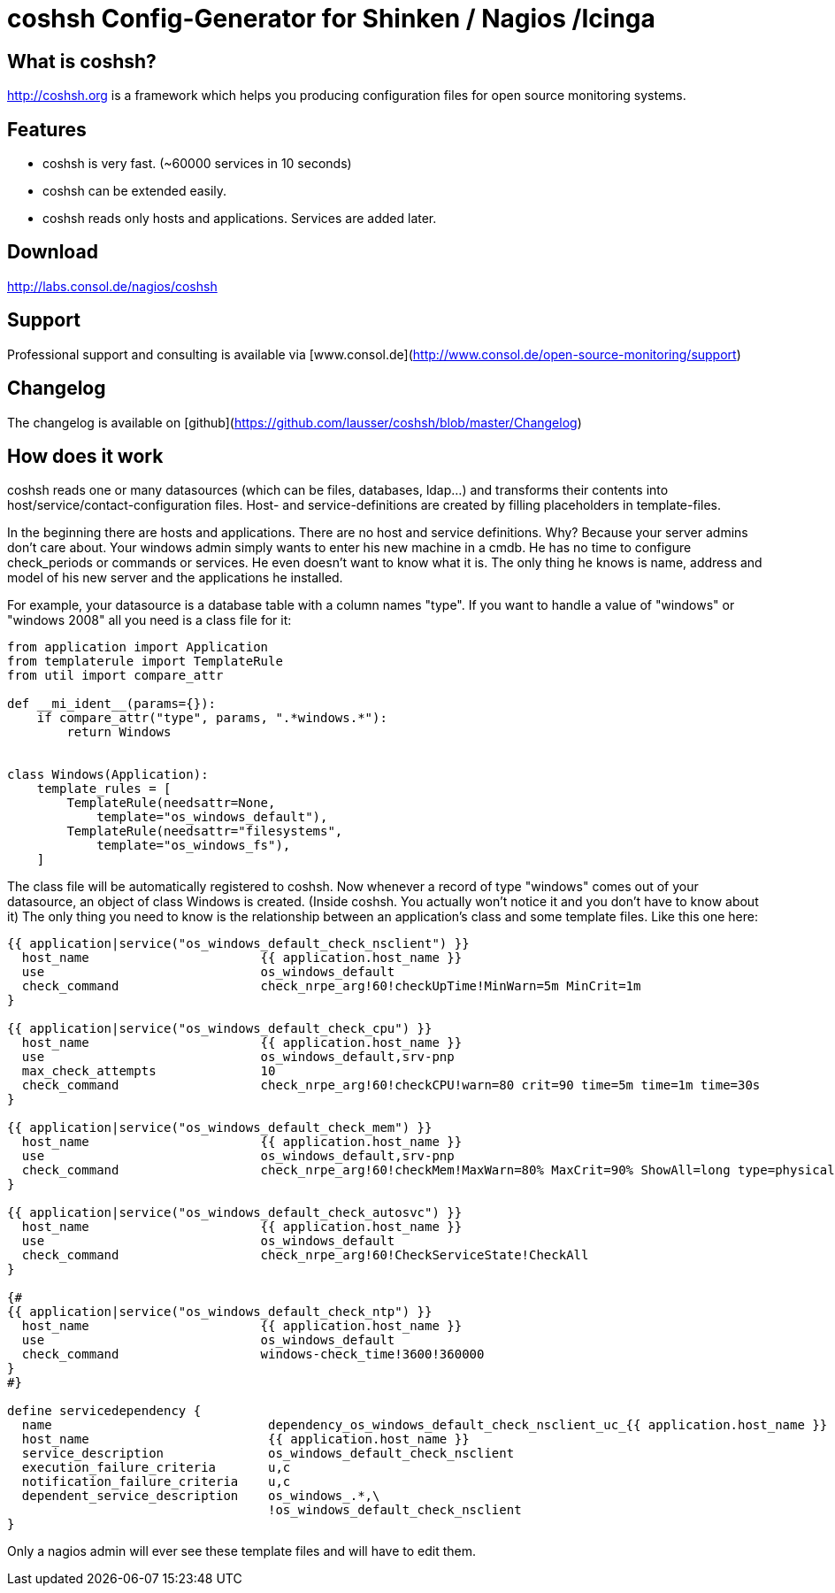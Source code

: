 # coshsh Config-Generator for Shinken / Nagios /Icinga

## What is coshsh?

http://coshsh.org is a framework which helps you producing configuration files for open source monitoring systems.

## Features

* coshsh is very fast. (~60000 services in 10 seconds)
* coshsh can be extended easily.
* coshsh reads only hosts and applications. Services are added later.

## Download

http://labs.consol.de/nagios/coshsh

## Support

Professional support and consulting is available via [www.consol.de](http://www.consol.de/open-source-monitoring/support)

## Changelog

The changelog is available on
[github](https://github.com/lausser/coshsh/blob/master/Changelog)

## How does it work

coshsh reads one or many datasources (which can be files, databases, ldap...) and transforms their contents into host/service/contact-configuration files. Host- and service-definitions are created by filling placeholders in template-files.


In the beginning there are hosts and applications. There are no host and service definitions. Why? Because your server admins don't care about. Your windows admin simply wants to enter his new machine in a cmdb. He has no time to configure check_periods or commands or services. He even doesn't want to know what it is.  
The only thing he knows is name, address and model of his new server and the applications he installed.  

For example, your datasource is a database table with a column names "type". If you want to handle a value of "windows" or "windows 2008" all you need is a class file for it:

```python
from application import Application
from templaterule import TemplateRule
from util import compare_attr

def __mi_ident__(params={}):
    if compare_attr("type", params, ".*windows.*"):
        return Windows


class Windows(Application):
    template_rules = [
        TemplateRule(needsattr=None,
            template="os_windows_default"),
        TemplateRule(needsattr="filesystems",
            template="os_windows_fs"),
    ]
```

The class file will be automatically registered to coshsh. Now whenever a record of type "windows" comes out of your datasource, an object of class Windows is created. (Inside coshsh. You actually won't notice it and you don't have to know about it)
The only thing you need to know is the relationship between an application's class and some template files. Like this one here:

```
{{ application|service("os_windows_default_check_nsclient") }}
  host_name                       {{ application.host_name }}
  use                             os_windows_default
  check_command                   check_nrpe_arg!60!checkUpTime!MinWarn=5m MinCrit=1m
}

{{ application|service("os_windows_default_check_cpu") }}
  host_name                       {{ application.host_name }}
  use                             os_windows_default,srv-pnp
  max_check_attempts              10
  check_command                   check_nrpe_arg!60!checkCPU!warn=80 crit=90 time=5m time=1m time=30s
}

{{ application|service("os_windows_default_check_mem") }}
  host_name                       {{ application.host_name }}
  use                             os_windows_default,srv-pnp
  check_command                   check_nrpe_arg!60!checkMem!MaxWarn=80% MaxCrit=90% ShowAll=long type=physical type=virtual type=paged
}

{{ application|service("os_windows_default_check_autosvc") }}
  host_name                       {{ application.host_name }}
  use                             os_windows_default
  check_command                   check_nrpe_arg!60!CheckServiceState!CheckAll
}

{#
{{ application|service("os_windows_default_check_ntp") }}
  host_name                       {{ application.host_name }}
  use                             os_windows_default
  check_command                   windows-check_time!3600!360000
}
#}

define servicedependency {
  name                             dependency_os_windows_default_check_nsclient_uc_{{ application.host_name }}
  host_name                        {{ application.host_name }}
  service_description              os_windows_default_check_nsclient
  execution_failure_criteria       u,c
  notification_failure_criteria    u,c
  dependent_service_description    os_windows_.*,\
                                   !os_windows_default_check_nsclient
}
```

Only a nagios admin will ever see these template files and will have to edit them.
